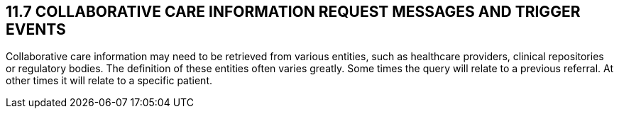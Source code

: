 == 11.7 COLLABORATIVE CARE INFORMATION REQUEST MESSAGES AND TRIGGER EVENTS

Collaborative care information may need to be retrieved from various entities, such as healthcare providers, clinical repositories or regulatory bodies. The definition of these entities often varies greatly. Some times the query will relate to a previous referral. At other times it will relate to a specific patient.

